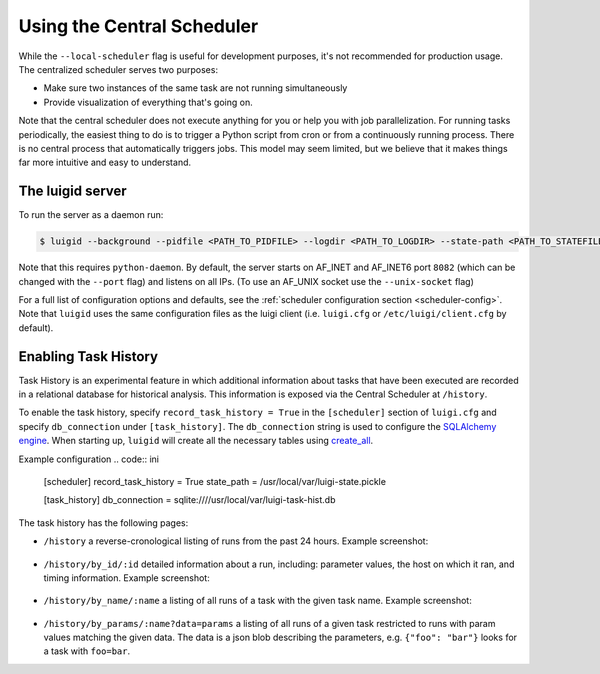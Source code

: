 Using the Central Scheduler
---------------------------

While the ``--local-scheduler`` flag is useful for development purposes,
it's not recommended for production usage.
The centralized scheduler serves two purposes:

-  Make sure two instances of the same task are not running simultaneously
-  Provide visualization of everything that's going on.

Note that the central scheduler does not execute anything for you or
help you with job parallelization.
For running tasks periodically,
the easiest thing to do is to trigger a Python script from cron or
from a continuously running process.
There is no central process that automatically triggers jobs.
This model may seem limited, but
we believe that it makes things far more intuitive and easy to understand.

.. figure:: dependency_graph.png
   :alt: Dependency graph in the visualiser

The luigid server
~~~~~~~~~~~~~~~~~

To run the server as a daemon run:

.. code-block:: console

    $ luigid --background --pidfile <PATH_TO_PIDFILE> --logdir <PATH_TO_LOGDIR> --state-path <PATH_TO_STATEFILE>

Note that this requires ``python-daemon``.
By default, the server starts on AF_INET and AF_INET6 port ``8082``
(which can be changed with the ``--port`` flag) and listens on all IPs.
(To use an AF_UNIX socket use the ``--unix-socket`` flag)

For a full list of configuration options and defaults,
see the :ref:`scheduler configuration section <scheduler-config>`.
Note that ``luigid`` uses the same configuration files as the luigi client
(i.e. ``luigi.cfg`` or ``/etc/luigi/client.cfg`` by default).

.. _TaskHistory:

Enabling Task History
~~~~~~~~~~~~~~~~~~~~~

Task History is an experimental feature in which
additional information about tasks that have been executed are recorded in a relational database
for historical analysis.
This information is exposed via the Central Scheduler at ``/history``.

To enable the task history,
specify ``record_task_history = True`` in the
``[scheduler]`` section of ``luigi.cfg`` and
specify ``db_connection`` under ``[task_history]``.
The ``db_connection`` string is used to configure the `SQLAlchemy engine
<http://docs.sqlalchemy.org/en/rel_0_9/core/engines.html>`_.
When starting up,
``luigid`` will create all the necessary tables using `create_all
<http://docs.sqlalchemy.org/en/rel_0_9/core/metadata.html#sqlalchemy.schema.MetaData.create_all>`_.

Example configuration
.. code:: ini

    [scheduler]
    record_task_history = True
    state_path = /usr/local/var/luigi-state.pickle

    [task_history]
    db_connection = sqlite:////usr/local/var/luigi-task-hist.db

The task history has the following pages:

* ``/history``
  a reverse-cronological listing of runs from the past 24 hours.
  Example screenshot:

    .. figure:: history.png
       :alt: Recent history screenshot
* ``/history/by_id/:id``
  detailed information about a run, including:
  parameter values, the host on which it ran, and timing information.
  Example screenshot:

    .. figure:: history_by_id.png
       :alt: By id screenshot
* ``/history/by_name/:name``
  a listing of all runs of a task with the given task name.
  Example screenshot:

    .. figure:: history_by_name.png
       :alt: By name screenshot
* ``/history/by_params/:name?data=params``
  a listing of all runs of a given task restricted to runs with param values matching the given data.
  The data is a json blob describing the parameters,
  e.g. ``{"foo": "bar"}`` looks for a task with ``foo=bar``.
